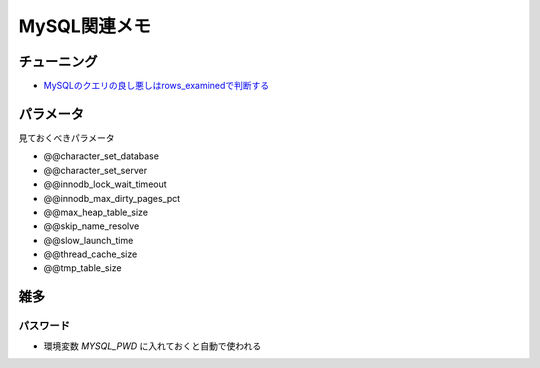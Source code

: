=============
MySQL関連メモ
=============

チューニング
============

* `MySQLのクエリの良し悪しはrows_examinedで判断する <http://blog.kamipo.net/entry/2018/03/22/084126>`_

パラメータ
==========

見ておくべきパラメータ

* @@character_set_database
* @@character_set_server
* @@innodb_lock_wait_timeout
* @@innodb_max_dirty_pages_pct
* @@max_heap_table_size
* @@skip_name_resolve
* @@slow_launch_time
* @@thread_cache_size
* @@tmp_table_size

雑多
====

パスワード
----------

* 環境変数 *MYSQL_PWD* に入れておくと自動で使われる
